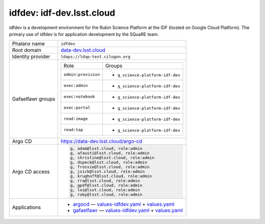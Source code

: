 ##########################
idfdev: idf-dev.lsst.cloud
##########################

idfdev is a development environment for the Rubin Science Platform at the IDF (hosted on Google Cloud Platform).
The primary use of idfdev is for application development by the SQuaRE team.

.. list-table::

   * - Phalanx name
     - ``idfdev``
   * - Root domain
     - `data-dev.lsst.cloud <https://data-dev.lsst.cloud>`__
   * - Identity provider
     - ``ldaps://ldap-test.cilogon.org``
   * - Gafaelfawr groups
     - .. list-table::

          * - Role
            - Groups
          * - ``admin:provision``
            - - ``g_science-platform-idf-dev``
          * - ``exec:admin``
            - - ``g_science-platform-idf-dev``
          * - ``exec:notebook``
            - - ``g_science-platform-idf-dev``
          * - ``exec:portal``
            - - ``g_science-platform-idf-dev``
          * - ``read:image``
            - - ``g_science-platform-idf-dev``
          * - ``read:tap``
            - - ``g_science-platform-idf-dev``
   * - Argo CD
     - https://data-dev.lsst.cloud/argo-cd
   * - Argo CD access
     - .. code-block:: text

          g, adam@lsst.cloud, role:admin
          g, afausti@lsst.cloud, role:admin
          g, christine@lsst.cloud, role:admin
          g, dspeck@lsst.cloud, role:admin
          g, frossie@lsst.cloud, role:admin
          g, jsick@lsst.cloud, role:admin
          g, krughoff@lsst.cloud, role:admin
          g, rra@lsst.cloud, role:admin
          g, gpdf@lsst.cloud, role:admin
          g, loi@lsst.cloud, role:admin
          g, roby@lsst.cloud, role:admin

   * - Applications
     - - `argocd <#>`__ — `values-idfdev.yaml <#>`__ + `values.yaml <#>`__
       - `gafaelfawr <#>`__ — `values-idfdev.yaml <#>`__ + `values.yaml <#>`__
